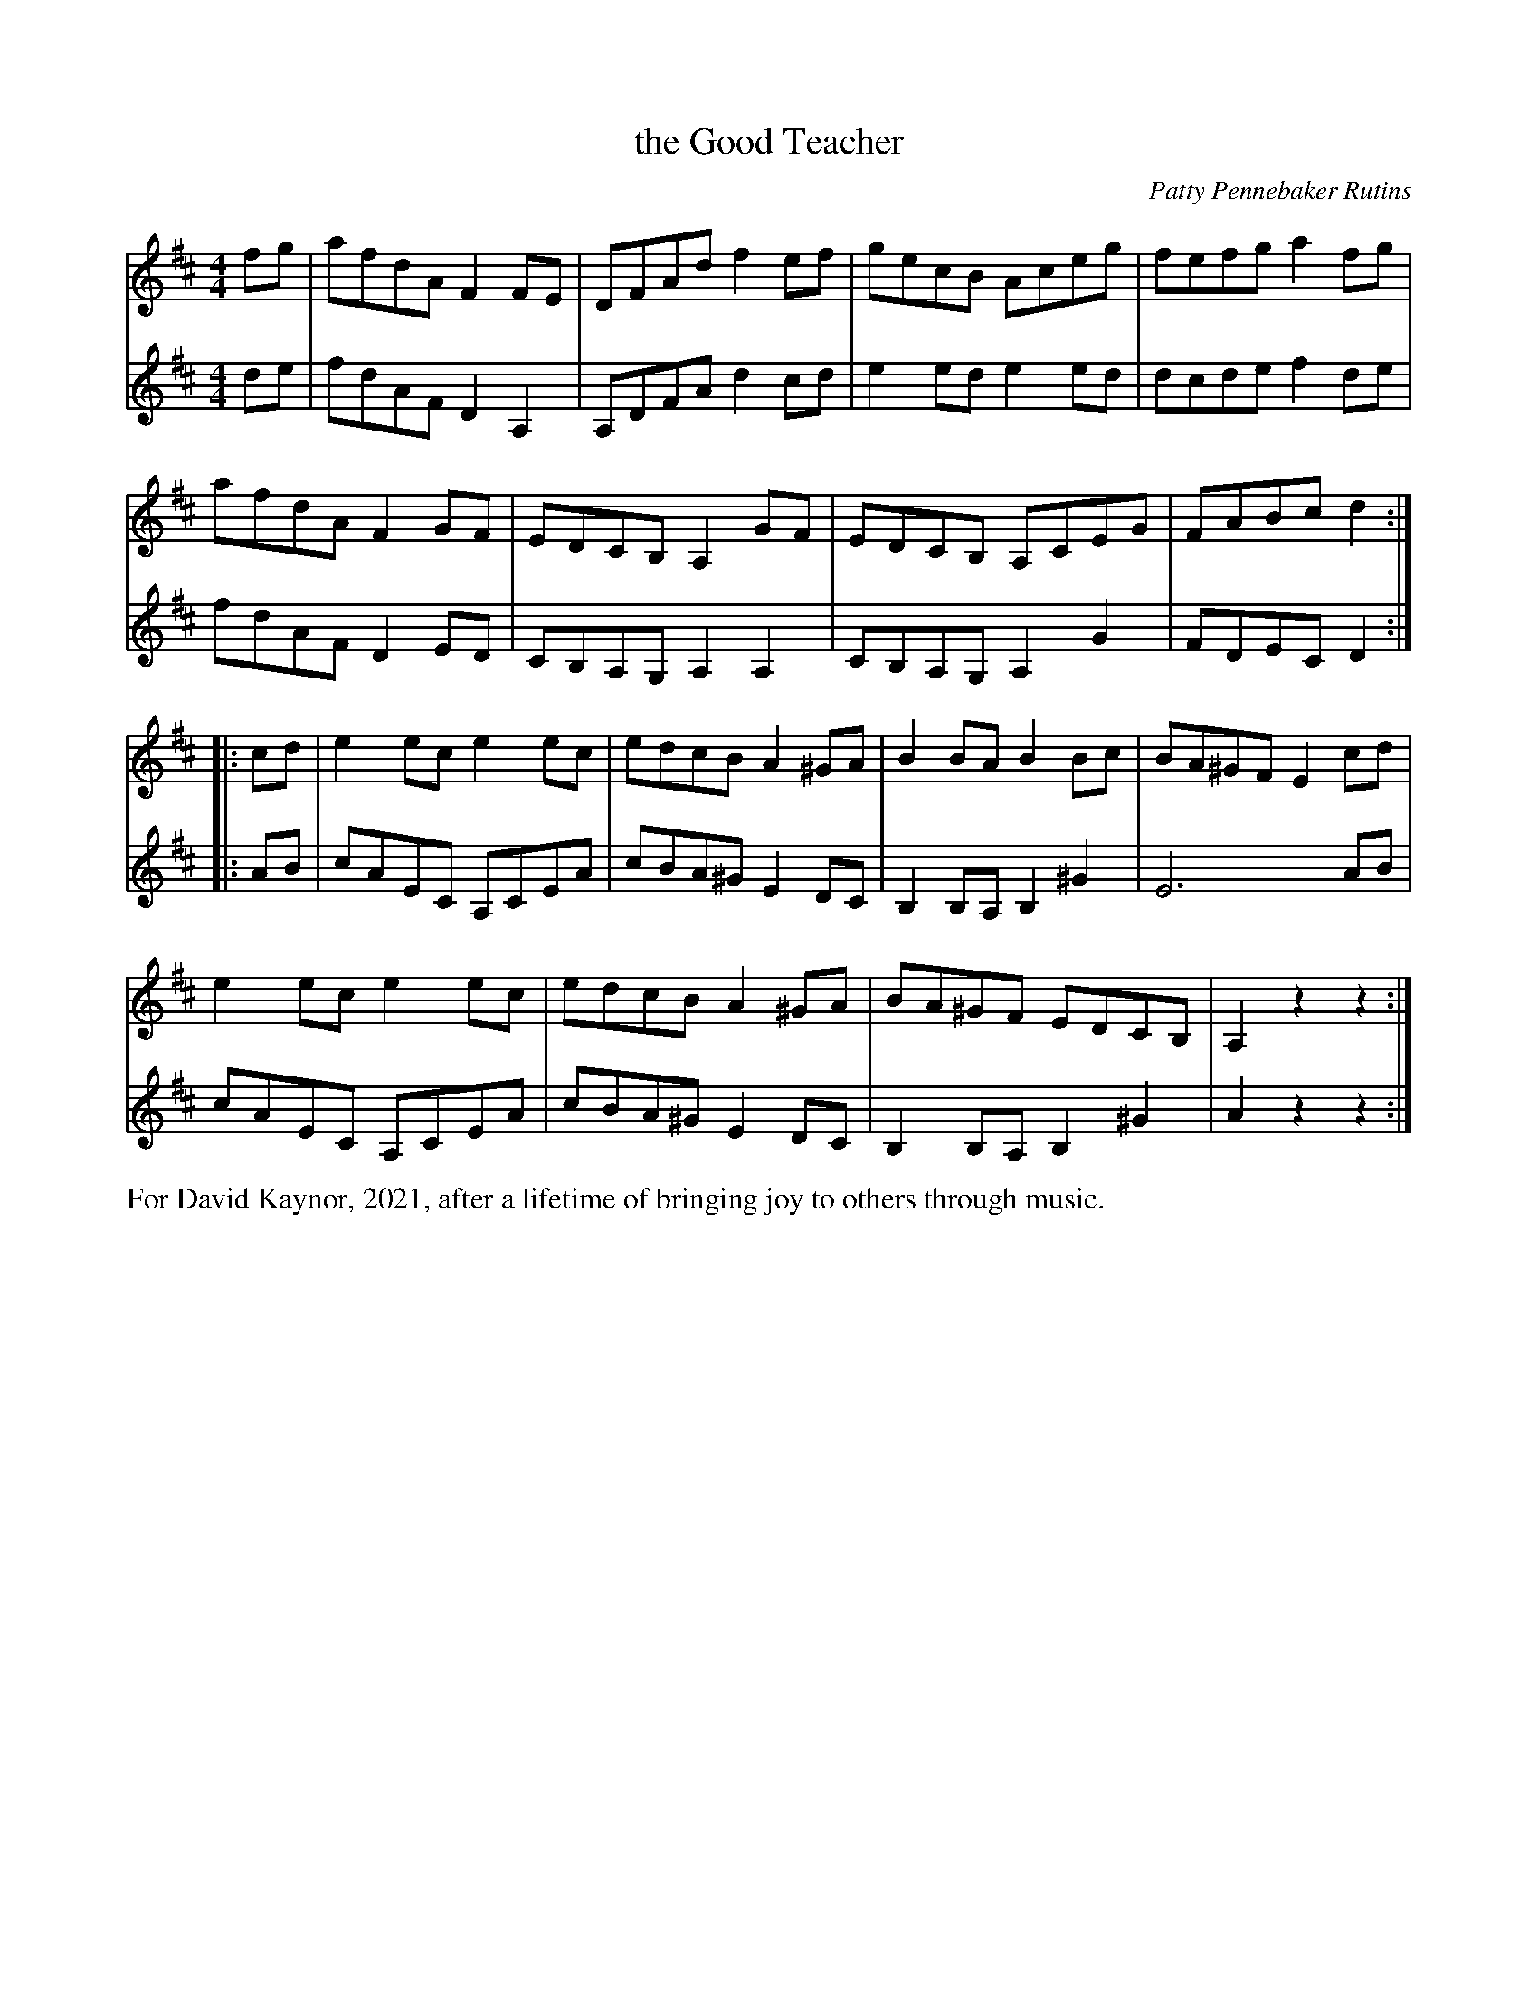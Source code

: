 X: 1
T: the Good Teacher
C: Patty Pennebaker Rutins
%D:2021
R: reel
Z: 2021 John Chambers <jc:trillian.mit.edu>
M: 4/4
L: 1/8
K: D
% - - - - -
V: 1 staves=2
fg |\
afdA F2FE | DFAd f2ef | gecB Aceg | fefg a2fg |
afdA F2GF | EDCB, A,2GF | EDCB, A,CEG | FABc d2 :|
|: cd |\
e2ec e2ec | edcB A2^GA | B2BA B2Bc | BA^GF E2cd |
e2ec e2ec | edcB A2^GA | BA^GF EDCB, | A,2 z2 z2 :|
% - - - - -
V: 2
de |\
fdAF D2A,2 | A,DFA d2cd | e2ed e2ed | dcde f2de |
fdAF D2ED | CB,A,G, A,2A,2 | CB,A,G, A,2 G2 | FDEC D2 :|
|: AB |\
cAEC A,CEA | cBA^G E2DC | B,2B,A, B,2^G2 | E6 AB |
cAEC A,CEA | cBA^G E2DC | B,2B,A, B,2^G2 | A2 z2 z2 :|
% - - - - -
%%text For David Kaynor, 2021, after a lifetime of bringing joy to others through music.
